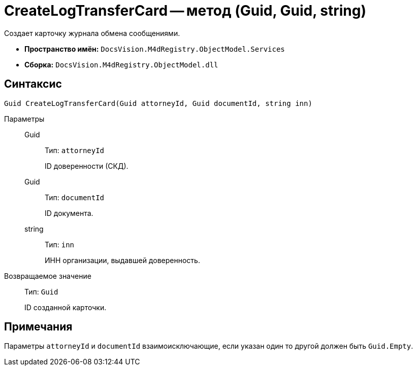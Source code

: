 = CreateLogTransferCard -- метод (Guid, Guid, string)

Создает карточку журнала обмена сообщениями.

* *Пространство имён:* `DocsVision.M4dRegistry.ObjectModel.Services`
* *Сборка:* `DocsVision.M4dRegistry.ObjectModel.dll`

== Синтаксис

[source,csharp]
----
Guid CreateLogTransferCard(Guid attorneyId, Guid documentId, string inn)
----

Параметры::
Guid:::
Тип: `attorneyId`
+
ID доверенности (СКД).

Guid:::
Тип: `documentId`
+
ID документа.

string:::
Тип: `inn`
+
ИНН организации, выдавшей доверенность.

Возвращаемое значение::
Тип: `Guid`
+
ID созданной карточки.

== Примечания

Параметры `attorneyId` и `documentId` взаимоисключающие, если указан один то другой должен быть `Guid.Empty`.
